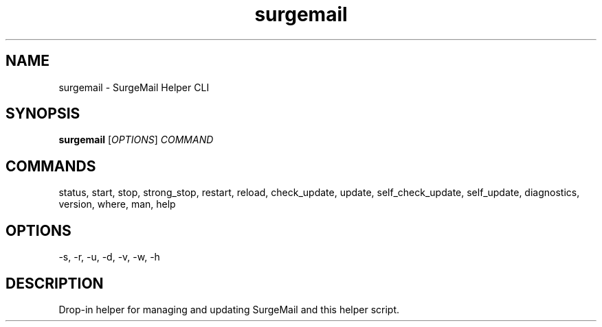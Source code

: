 .TH surgemail 1 "August 2025" "SurgeMail Helper 1.14.6"
.SH NAME
surgemail \- SurgeMail Helper CLI
.SH SYNOPSIS
.B surgemail
[\fIOPTIONS\fR] \fICOMMAND\fR
.SH COMMANDS
status, start, stop, strong_stop, restart, reload, check_update, update,
self_check_update, self_update, diagnostics, version, where, man, help
.SH OPTIONS
\-s, \-r, \-u, \-d, \-v, \-w, \-h
.SH DESCRIPTION
Drop-in helper for managing and updating SurgeMail and this helper script.
